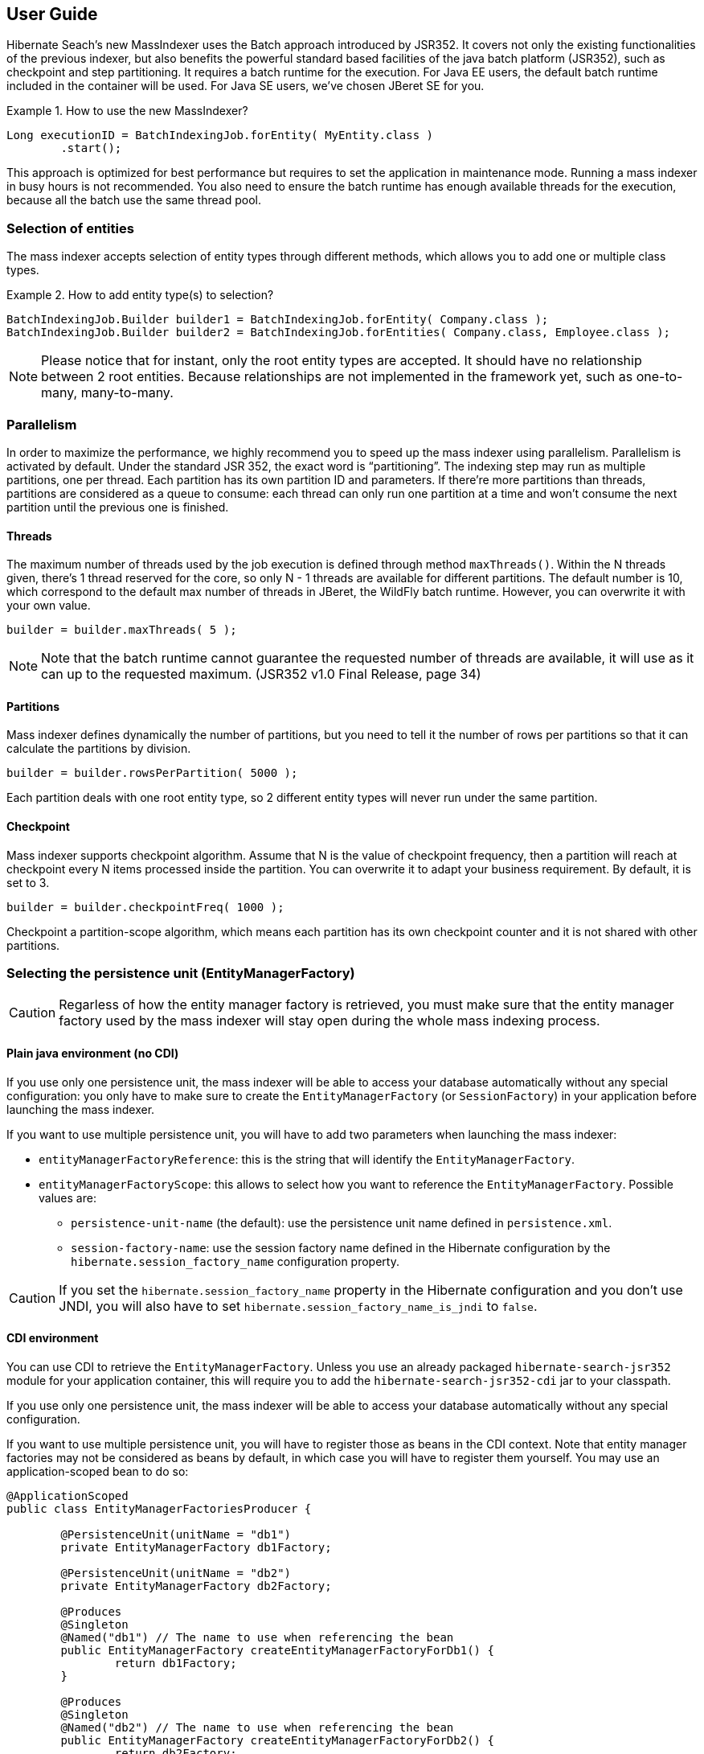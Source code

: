 [[user-guide]]
== User Guide


Hibernate Seach’s new MassIndexer uses the Batch approach introduced by JSR352.
It covers not only the existing functionalities of the previous indexer, but
also benefits the powerful standard based facilities of the java batch platform
(JSR352), such as checkpoint and step partitioning. It requires a batch runtime
for the execution. For Java EE users, the default batch runtime included in the
container will be used. For Java SE users, we’ve chosen JBeret SE for you.

.How to use the new MassIndexer?
====
[source, JAVA]
----
Long executionID = BatchIndexingJob.forEntity( MyEntity.class )
        .start();
----
====

This approach is optimized for best performance but requires to set the
application in maintenance mode. Running a mass indexer in busy hours is not
recommended. You also need to ensure the batch runtime has enough available
threads for the execution, because all the batch use the same thread pool.


=== Selection of entities
The mass indexer accepts selection of entity types through different methods,
which allows you to add one or multiple class types.

.How to add entity type(s) to selection?
====
[source, JAVA]
----
BatchIndexingJob.Builder builder1 = BatchIndexingJob.forEntity( Company.class );
BatchIndexingJob.Builder builder2 = BatchIndexingJob.forEntities( Company.class, Employee.class );
----
====

[NOTE]
====
Please notice that for instant, only the root entity types are accepted. It
should have no relationship between 2 root entities. Because relationships are
not implemented in the framework yet, such as one-to-many, many-to-many.
====

=== Parallelism
In order to maximize the performance, we highly recommend you to speed up the
mass indexer using parallelism. Parallelism is activated by default. Under the
standard JSR 352, the exact word is “partitioning”. The indexing step may run as
multiple partitions, one per thread. Each partition has its own partition ID and
parameters. If there’re more partitions than threads, partitions are considered
as a queue to consume: each thread can only run one partition at a time and
won’t consume the next partition until the previous one is finished.


==== Threads
The maximum number of threads used by the job execution is defined through
method `maxThreads()`. Within the N threads given, there’s 1 thread reserved for
the core, so only N - 1 threads are available for different partitions. The
default number is 10, which correspond to the default max number of threads in
JBeret, the WildFly batch runtime. However, you can overwrite it with your own
value.

====
[source, JAVA]
----
builder = builder.maxThreads( 5 );
----
====

[NOTE]
====
Note that the batch runtime cannot guarantee the requested number of threads are
available, it will use as it can up to the requested maximum. (JSR352 v1.0 Final
Release, page 34)
====


==== Partitions
Mass indexer defines dynamically the number of partitions, but you need to tell
it the number of rows per partitions so that it can calculate the partitions by
division.

====
[source, JAVA]
----
builder = builder.rowsPerPartition( 5000 );
----
====

Each partition deals with one root entity type, so 2 different entity types will
never run under the same partition.


==== Checkpoint
Mass indexer supports checkpoint algorithm. Assume that N is the value of
checkpoint frequency, then a partition will reach at checkpoint every N items
processed inside the partition. You can overwrite it to adapt your business
requirement. By default, it is set to 3.

====
[source, JAVA]
----
builder = builder.checkpointFreq( 1000 );
----
====

Checkpoint a partition-scope algorithm, which means each partition has its own
checkpoint counter and it is not shared with other partitions.


=== Selecting the persistence unit (EntityManagerFactory)

[CAUTION]
====
Regarless of how the entity manager factory is retrieved,
you must make sure that the entity manager factory used by the mass indexer
will stay open during the whole mass indexing process.
====

==== Plain java environment (no CDI)

If you use only one persistence unit, the mass indexer will be able to access
your database automatically without any special configuration:
you only have to make sure to create the `EntityManagerFactory` (or `SessionFactory`)
in your application before launching the mass indexer.

If you want to use multiple persistence unit,
you will have to add two parameters when launching the mass indexer:

 * `entityManagerFactoryReference`: this is the string that will identify the `EntityManagerFactory`.
 * `entityManagerFactoryScope`: this allows to select how you want to reference the `EntityManagerFactory`.
   Possible values are:
   
 ** `persistence-unit-name` (the default): use the persistence unit name defined
      in `persistence.xml`.
 ** `session-factory-name`: use the session factory name
      defined in the Hibernate configuration by the `hibernate.session_factory_name`
      configuration property.
      

[CAUTION]
====
If you set the `hibernate.session_factory_name` property in the Hibernate configuration
and you don't use JNDI, you will also have to set `hibernate.session_factory_name_is_jndi` to `false`.
====

==== CDI environment

You can use CDI to retrieve the `EntityManagerFactory`.
Unless you use an already packaged `hibernate-search-jsr352` module for your application container,
this will require you to add the `hibernate-search-jsr352-cdi` jar to your classpath.

If you use only one persistence unit, the mass indexer will be able to access
your database automatically without any special configuration.

If you want to use multiple persistence unit,
you will have to register those as beans in the CDI context.
Note that entity manager factories may not be considered as beans by default,
in which case you will have to register them yourself.
You may use an application-scoped bean to do so:

====
[source, JAVA]
----
@ApplicationScoped
public class EntityManagerFactoriesProducer {
	
	@PersistenceUnit(unitName = "db1")
	private EntityManagerFactory db1Factory;
	
	@PersistenceUnit(unitName = "db2")
	private EntityManagerFactory db2Factory;
	
	@Produces
	@Singleton
	@Named("db1") // The name to use when referencing the bean
	public EntityManagerFactory createEntityManagerFactoryForDb1() {
		return db1Factory;
	}
	
	@Produces
	@Singleton
	@Named("db2") // The name to use when referencing the bean
	public EntityManagerFactory createEntityManagerFactoryForDb2() {
		return db2Factory;
	}
}
----
====

Once the entity manager factories are registered in the CDI context,
you can instruct the mass indexer to use one in particular by naming it
using the `entityManagerReference` parameter.

[NOTE]
====
Due to limitations of the CDI APIs, it is not currently possible to reference
an entity manager factory by its persistence unit name when using the mass indexer with CDI.
====
